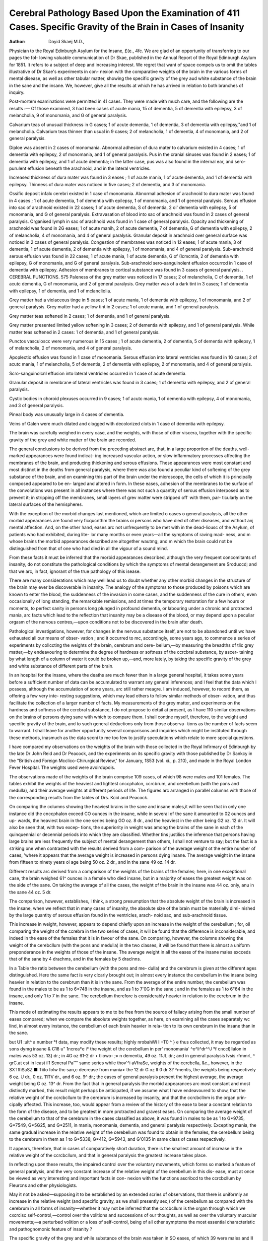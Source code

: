 Cerebral Pathology Based Upon the Examination of 411 Cases. Specific Gravity of the Brain in Cases of Insanity
================================================================================================================

:Author: Dayid Skaej  M.D.,
Physician to the Royal Edinburgh Asylum for the Insane, £(e., 4fc.
We are glad of an opportunity of transferring to our pages the fol-
lowing valuable communication of Dr Skae, published in the Annual
Report of the Royal Edinburgh Asylum for 1851. It refers to a subject
of deep and increasing interest. We regret that want of space compels
us to omit the tables illustrative of Dr Skae's experiments in con-
nexion with the comparative weights of the brain in the various forms
of mental disease, as well as other tabular matter, showing the specific
gravity of the grey aud white substance of the brain in the sane and
the insane. We, however, give all the results at which he has arrived
in relation to both branches of inquiry.

Post-mortem examinations were permitted in 41 cases. They were made
with much care, and the following are the results :—
Of those examined, 3 had been cases of acute mania, 15 of dementia, 5 of
dementia with epilepsy, 3 of melancholia, 9 of monomania, and G of general
paralysis.

Calvarium teas of unusual thickness in G cases; 1 of acute dementia, 1 of
dementia, 3 of dementia with epilepsy,"and 1 of melancholia.
Calvarium teas thinner than usual in 9 cases; 2 of melancholia, 1 of dementia,
4 of monomania, and 2 of general paralysis.

Diploe was absent in 2 cases of monomania.
Abnormal adhesion of dura mater to calvarium existed in 4 cases; 1 of
dementia with epilepsy, 2 of monomania, and 1 of general paralysis.
Pus in the cranial sinuses was found in 2 eases; 1 of dementia with
epilepsy, and 1 of acute dementia; in the latter case, pus was also found in
the internal ear, and sero-purulent effusion beneath the arachnoid, and in the
lateral ventricles.

Increased thickness of dura mater was found in 3 eases ; 1 of acute mania,
1 of acute dementia, and 1 of dementia with epilepsy.
Thinness of dura mater was noticed in five cases; 2 of dementia, and 3 of
monomania.

Ossific deposit infalx cerebri existed in 1 case of monomania.
Abnormal adhesion of arachnoid to dura mater was found in 4 cases ; 1 of
acute dementia, 1 of dementia with epilepsy, 1 of monomania, and 1 of
general paralysis.
Serous effusion into sac of arachnoid existed in 22 cases; 1 of acute
dementia, S of dementia, 2 oi' dementia with epilepsy, 5 of monomania, and G
of general paralysis.
Extravasation of blood into sac of arachnoid was found in 2 cases of
general paralysis.
Organised lymph in sac of arachnoid was found in 1 case of general
paralysis.
Opacity and thickening of arachnoid was found in 2G eases; 1 of acute
manih, 2 of acute dementia, 7 of dementia, G of dementia with epilepsy, 2 of
melancholia, 4 of monomania, and 4 of general paralysis.
Granular deposit in arachnoid over general surface was noticed in 2 cases of
general paralysis.
Congestion of membranes was noticed in 12 eases; 1 of acute mania, 3 of
dementia, 1 of acute dementia, 2 of dementia with epilepsy, 1 of monomania,
and 4 of general paralysis.
Sub-arachnoid serous effusion was found in 22 cases; 1 of acute mania, 1
of acute dementia, G of (Icmcntia, 2 of dementia with epilepsy, G of monomania,
and G of general paralysis.
Sub-arachnoid sero-sanguinolent effusion occurrcd in 1 case of dementia
with epilepsy.
Adhesion of membranes to cortical substance was found in 3 cases of general
paralysis. .
CEREBRAL FUNCTIONS.
575
Paleness of the grey matter was noticed in 17 cases; 2 of melancholia,
C of dementia, 1 of acutc dementia, G of monomania, and 2 of general
paralysis.
Grey matter was of a dark tint in 3 cases; 1 of dementia with epilepsy, 1 of
dementia, and 1 of mclancliolia.

Grey matter had a violaceous tinge in 5 eases; 1 of acute mania, 1 of
dementia with epilepsy, 1 of monomania, and 2 of general paralysis.
Grey matter had a yellow tint in 2 cases; 1 of acute mania, and 1 of
general paralysis.

Grey matter teas softened in 2 cases; 1 of dementia, and 1 of general
paralysis.

Grey matter presented limited yellow softening in 3 cases; 2 of dementia with
epilepsy, and 1 of general paralysis.
While matter teas softened in 2 cases: 1 of dementia, and 1 of general
paralysis.

Punctos vasculoscc were very numerous in 15 cases ; 1 of acute dementia, 2
of dementia, 5 of dementia with epilepsy, 1 of melancholia, 2 of monomania,
and 4 of general paralysis.

Apoplectic effusion was found in 1 case of monomania.
Serous effusion into lateral ventricles was found in 1G cases; 2 of acutc
mania, 1 of melancholia, 5 of dementia, 2 of dementia with epilepsy, 2 of
monomania, and 4 of general paralysis.

Scro-sanguinolcnl effusion into lateral ventricles occurred in 1 case of acute
dementia.

Granular deposit in membrane of lateral ventricles was found in 3 cases;
1 of dementia with epilepsy, and 2 of general paralysis.

Cystic bodies in choroid plexuses occurred in 9 cases; 1 of acutc mania, 1
of dementia with epilepsy, 4 of monomania, and 3 of general paralysis.

Pineal body was unusually large in 4 cases of dementia.

Veins of Galen were much dilated and clogged with decolorized clots in 1 case
of dementia with epilepsy.

The brain was carefully weighed in every case, and the weights, with those
of other viscera, together with the specific gravity of the grey and white matter
of the brain arc recorded.

The general conclusions to be derived from the preceding abstract are, that,
in a large proportion of the deaths, well-marked appearances were found indicat-
ing increased vascular action, or slow inflammatory processes affecting the
membranes of the brain, and producing thickening and serous effusions. These
appearances were most constant and most distinct in the deaths from general
paralysis, where there was also found a peculiar kind of softening of the grey
substance of the brain, and on examining this part of the brain under the
microscope, the cells of which it is principally composed appeared to be en-
larged and altered in form. In these eases, adhesion of the membranes to the
surface of the convolutions was present in all instances where there was not
such a quantity of serous effusion interposed as to prevent it; in stripping off
the membranes, small layers of grev matter were stripped off' with them, par-
ticularly on the lateral surfaces of the hemispheres.

With the exception of the morbid changes last mentioned, which are limited
o cases o general paralysis, all the other morbid appearances are found very
ficqucnthm the brains oi persons who have died of other diseases, and without
anj mental affection. And, on the other hand, eases arc not unfrequently to be
met with in the dead-liousc of the Asylum, of patients who had exhibited,
during lite- lor many months or even years—all the symptoms of raving mad-
ness, and m whose brains the morbid appearances described are altogether
wautmg, and m which the brain could not be distinguished from that of one
who had died in all the vigour of a sound mind.

From these facts it must be inferred that the morbid appearances described,
although the very frequent concomitants of insanity, do not constitute the
pathological conditions by which the symptoms of mental derangement are
Sroduccd; and that we arc, in fact, ignorant of the true pathology of this
isease.

There are many considerations which may well lead us to doubt whether any
other morbid changes in the structure of the brain may ever be discoverable in
insanity. The analogy of the symptoms to those produced by poisons which
are known to enter the blood, the suddenness of the invasion in some cases,
and the suddenness of the cure in others, even occasionally of long standing,
the remarkable remissions, and at times the temporary restoration for a few
hours or moments, to perfect sanity in persons long plunged in profound
dementia, or labouring under a chronic and protracted mania, arc facts which
lead to the reflection that insanity may be a disease of the blood, or may
depend upon a peculiar orgasm of the nervous centres,—upon conditions not
to be discovered in the brain after death.

Pathological investigations, however, for changes in the nervous substance
itself, are not to be abandoned until wc have exhausted all our means of obser-
vation ; and it occurred to mc, accordingly, some years ago, to commence a
series of experiments by collccting the weights of the brain, cerebrum and cere-
bellum,—by measuring the breadths of tlic grey matter,—by endeavouring to
determine the degree of hardness or softness of the ccrcbral substance, by ascer-
taining by what length of a column of water it could be broken up,—and, more
lately, by taking the specific gravity of the grey and white substance of different
parts of the brain.

In an hospital for the insane, where the deaths are much fewer than in a
large general hospital, it takes some years before a sufficient number of data
can be accumulated to warrant any general inferences; and I feel that the data
which I possess, although the accumulation of some years, arc still rather
meagre. I am induced, however, to record them, as offering a few very inte-
resting suggestions, which may lead others to follow similar methods of obser-
vation, and thus facilitate the collection of a larger number of facts.
My measurements of the grey matter, and experiments on the hardness and
softness of the ccrcbral substance, I do not propose to detail at present, as I
have 110 similar observations on the brains of persons dying sane with which to
compare them. I shall contine myself, therefore, to the weight and specific
gravity of the brain, and to such general deductions only from those observa-
tions as the number of facts seem to warrant. I shall leave for another
opportunity several comparisons and inquiries which might be instituted
through these methods, inasmuch as the data sccni to me too few to justify
speculations which relate to more spccial questions.

I have compared my observations on the weights of the brain with those
collected in the Royal Infirmary of Edinburgh by the late Dr John Reid and
Dr Peacock, and the experiments on its specific gravity with those published
by Dr Sankcy in the "British and Foreign Mcclico-Chirurgical Review," for
January, 1S53 (vol. xi., p. 210), and made in the Royal London Fever Hospital.
The weights used were avoirdupois.

The observations made of the weights of the brain comprise 109 cases, of
which 98 were males and 101 females. The tables exhibit the weights of the
heaviest and lightest cnccphalon, ccrcbrum, and cerebellum (with the pons
and medulla), and their average weights at different periods of life. The
figures arc arranged in parallel columns with those of the corresponding results
from the tables of Drs. Kcid and Peacock.

On comparing the columns showing the heaviest brains in the sane and insane
males,it will be seen that in only one instance did the cnccphalon exceed CO ounces
in the insane, while in several of the sane it amounted to 02 ounccs and up-
wards, the heaviest brain in the one series being GO oz. 8 dr., and the heaviest
in the other being G2 oz. 12 dr. It will also be seen that, with two excep-
tions, the superiority in weight was among the brains of the sane in each of the
quinquennial or decennial periods into which they are classified. Whether tins
justilics the inference that persons having large brains are less frequently the
subject of mental derangement than others, I shall not venture to say; but
the fact is a striking one when contrasted with the results derived from a com-
parison of the average weight ot the entire number of cases, 'where it appears
that the average weight is increased in persons dying insane. The average
weight in the insane from fifteen to ninety years ol age being 50 oz. 2 dr., and
in the sane 49 oz. 14 dr.

Different results arc derived from a comparison of the weights of the
brains of the females; here, in one exceptional case, the brain weighed 61^
ounces in a female who died insane, but in a majority of eases the greatest
weight was on the side of the sane. On taking the average of all the
cases, the weight of the brain in the insane was 44 oz. only, anu in the sane
44 oz. 5 dr.

The comparison, however, establishes, I think, a strong presumption that the
absolute weight of the brain is increased in the insane, when we reflect that in
many cases of insanity, the absolute size of the brain must be materially dimi-
nished by the large quantity of serous effusion found in the ventricles, arach-
noid sac, and sub-arachnoid tissue.

This increase in weight, however, appears to depend chiefly upon an increase
in the weight of the cerebellum ; for, oil comparing the weight of the ccrebra in
the two series of cases, it will be found that the difference is inconsiderable,
and indeed in the ease of the females that it is in favour of the sane. On
comparing, however, the columns showing the weight of the cerebcllum (with
the pons and medulla) in the two classes, it will be found that there is almost
a uniform preponderance in the weights of those of the insane. The average
weight in all the eases of the insane males excceds that of the sane by 4
drachms, and in the females by 5 draclnns.

In a Table the ratio between the cerebellum (with the pons and me-
dulla) and the cerebrum is given at the different ages distinguished. Here the
same fact is very clcarly brought out; in almost every instance the cerebellum
in the insane being heavier in relation to the cerebrum than it is in the sane.
From the average of the entire number, the cerebellum was found in the
males to be as 1 to 6*748 in the insane, and as 1 to 7'0G in the sane ; and in
the females as 1 to 6"64 in the insane, and only 1 to 7 in the sane. The
cerebcllum therefore is considerably heavier in relation to the cerebrum in the
insane.

This mode of estimating the results appears to me to be free from the source
of fallacy arising from the small number of eases compared; when we compare
the absolute weights together, as here, on examining all the cases separately
wc lind, in almost every instance, the cerebcllum of each brain heavier in rela-
tion to its own cerebrum in the insane than in the sane.

but U1 :ult^ a number °f data, may modify these results;
highly nrobahWi l +T0 ^ } e thus collected, it may be regarded as
sons dymg insane & C18 u" 1ncrea*e i* the weight of the cerebellum in per'
monomania' ^o^li^dr^^J °f cnccl)lialon in males was 53 oz. 13} dr.; in
4G oz 61-2 dr • tliowo- ;» \n dementia, 49 oz. 11JL dr.; and in general paralysis
lvsis rfmmrL ^ grC.at cst in lcast il1 Seneral Pa™"
samc series while thov'^i aVfraSe, weights of the ccrcbclla, &c., however, in the
SXTffiSaSZ ■ Tiito folw thc san,c decrease from mania> the
12 dr G oz II 0 dr 3? ^mentis, the weights being respectively 6 oz.
U dr., 0 oz. 11TV dr., and 6 oz. 9^ dr.; thc cases of general paralysis present
the highest average, the average weight being G oz. 13^ dr. From the fact
that in general paralysis the morbid appearances arc most constant and most
distinctly marked, this result might perhaps be anticipated, if we assume what
I have endeavoured to show, that the relative weight of the ccrcbcllum to the
cerebrum is increased by insanity, and that the ccrcbcllnm is the organ prin-
cipally affected. This increase, too, would appear from a review of the history
of the ease to bear a constant relation to the form of the disease, and to be
greatest in more protracted and gravest eases. On comparing the average
weight of the cerebellum to that of the cerebrum in the cases classified as
above, it was found in males to be as 1 to G*9735, G*7549, G*5G25, and G*2511,
in mania, monomania, dementia, and general paralysis respectively. Excepting
mania, the same gradual increase in the relative weight of the cerebellum was
found to obtain in the females, the cerebellum being to the cerebrum in
them as 1 to G*5338, G*412, G*5943, and G'0135 in same class of cases
respectively.

It appears, therefore, that in cases of comparatively short duration, there is
the smallest amount of increase in the relative weight of the ccrcbcllum, and
that in general paralysis the greatest increase takes place.

In reflecting upon these results, the impaired control over the voluntary
movements, which forms so marked a feature of general paralysis, and the
very constant increase of the relative weight of the cerebellum in this dis-
ease, must at once be viewed as very interesting and important facts in con-
nexion with the functions ascribcd to the ccrcbcllum by Fleurcns and other
physiologists.

May it not be asked—supposing it to be established by an extended scries of
observations, that there is uniformly an increase in the relative weight (and
specific gravity, as we shall presently sec,) of the cerebellum as compared with
the cerebrum in all forms of insanity—whether it may not be inferred that the
ccrcbcllum is the organ through which we cxcrcisc self-control,—control over
the volitions and successions of our thoughts, as well as over the voluntary
muscular movements;—a perturbed volition or a loss of self-control, being of
all other symptoms the most essential characteristic and pathognomonic feature
of insanity ?

The specific gravity of the grey and while substance of the brain was taken in
SO eases, of which 39 were males and II females.

The specific gravity in the eases of insanity was almost uniformly higher,
and this observation applies to both the grey and white matter.
In Dr Sankcy's cases, the lowest spccilic gravity of the grey matter was
102S, in the Asylum ones the lowest was 1030; the highest in Dr Sankcy's
cases was 101G, in mine 1019; while the average specific gravity in all the
cases of both sexes was in the former 1034, and m the latter 1038, showing an
increase in the specific gravity in the eases of insanity.

I he lowest specific gravity of the medullary substance in the healt hy brains
was 1032, in the diseased 1032 ; the highest in the healthy was 1018, in
the diseased 1053 ; the mean of all the cases was 1*0411 in the sane, and 1*0429
in the insane, showing an increase in the specific gravity of the white matter of
the brain in eases of insanity.

These results arc corroborative of those obtained by Dr Sankcy in his
observations at the London Fever Hospital, where in all the cases complicated
with cerebral symptoms of a grave charactcr preceding death, such as convul-
sions, strabismus, paralysis, and utter unconsciousncss, the specific gravity was
high, averaging both in thcy/vy and white matter 1011. He makes two exception
in regard to the white matter, in both of which the specific gravity was below
the mean; these were both cases of children of eight and ten years of age, aim
both of tubercular meningitis. Deducting these cases, the average specilie
gravity of tlie -\vlritc matter in his series of cases, complicated with cerebral
symptoms, was 1043.

On examining my cases in detail, I find that in most of those cases where the
specific gravity of the grey matter was considerably below the mean, the
patients had died of phthisis, and in other instances of exhaustion occurring at
an advanced age. Where exceptions to this general inference wen met with,
it was found that cither the symptoms immediately preceding death were of a
grave character, or that the morbid appearance found in the membrane indicated
chronic inflammatory action.

I have also taken the specific gravity of the grey and white matter of the
cerebellum in forty-three cases. I have placed on the table the averages at
different ages. The number of observations is too few to warrant more than a
presumption that the specific gravity of the cerebellum is higher than that of
the cerebrum. The difference is much more apparent when, instead of coin-
paring averages, the specific gravity of the cerebellum is compared with that
of the cerebrum to winch it belonged.

I have not been able as yet to obtain a sufficient number of data showing
the specific gravity of the cerebellum in the sane to furnish comparisons with
the ob servations 1 have made. Dr Sankey has kindly furnished me with a
number of observations made by him; but as he has not separated the grey
from the white matter, but has taken his specific gravity from a portion of
brain containing both, 1 cannot compare my observations with his directly. I
may state, however, that tlicy tend to the same general conclusion, that the
specific gravity of the cerebellum is higher than that of the cerebrum, and
that it is so in healthy brains as well as in diseased ones, although probably in
a smaller ratio.

Through the kindness of Dr Haldane, I have been enabled to make a few
observations on the specific gravity of the grey and white matter of the cere-
bellum in persons dying in the ltoyal Infirmary. The number of cases suitable
for a comparison of this kind of cases dying without any cerebral symptoms,
has as yet been rather too small to merit a special record. I may, however,
state that in a scries of five cases of males dying without cerebral symptoms,
the average specific gravity of the grey substances of the ccrebellum was 10i2,
that of the cerebrum being 1011. In the eases of the insane examined by me,
the average was 1040 for the ccrcbelluni, and 1035 only for the cerebrum,
showing a much greater increase in the ratio in the insane than in the sane,
although the absolute specific gravity was less in these particular cases.
The white substance of the cerebellum in the five cases referred to, had an
average specific gravity of 1-0143, while that of the cerebrum was 10430. In
the cases examined in the Asylum, the average specific gravity of the white
substance of the cerebellum was 1014, while that of the white substancc of
the cerebrum in the same cases was T039 only—thus showing a small increase
in the absolute specific gravity of the white substance of the cerebellum in the
uisane in the eases compared, and a very considerable increase in the relative
specific gravity to that of the cerebrum in the case of the insane.
cernhoi11 ^9se. data, although limited, I infer that the specific gravity of the
that of iiio nS n!crcuscd m insanity, and attains a greater increase in relation to
In comLw d°Cs.iu Prsons W *™c

and taking the averaSJTfnlfif?Vlty m UlC lli""crcut forms of mental disease,
gravity of the otpvnK 7 lC ca?cs of cach kind» 1 find thc lowcst sl)ccific
still 0 003 above tho * oc.cur lu cases of dementia, where, however, it is
occurs in®caSrf Sd«S3M ^ ^ ?C specific gravity
next in mania, and the tllC "CXt m ^ P^alysis, thc
Of the white substance, the lowest average of specific gravity occurrcd in
cases of mania, 1010; the next in dementia, 1011 ; the next highest in
general paralysis, the next in monomania, 1011; and the highest also in epi-
lepsy, being 1*0158.

The results of the preceding observations arc curious and interesting. They
are inferences certainly from a comparatively limited number of data; out they
arc, I think, sufficient to prove that more extended observations of a similar
kind may probably lead to some satisfactory and important deductions regarding
the pathology of insanity and the functions of the brain.

In conclusion, I think it right to state, that the specific gravity of the
central substance was taken exactly in the same manner as that followed by
Dr Sankey. A number of jars were prepared with solutions of common salt,
the density of which was determined by the urinomctcr. A scries was prepared,
ranging from 1*030 up to 1*050. Small portions of ccrebral matter were
dropped into these solutions, until a jar was found in which the portion so
dropped floated midway, at the point of which it sank. This fluid gave the
specific gravity, and to insure accuracy, and avoid fallacies arising from the
spontaneous evaporation of the fluid, the specific of the fluid was in every ex-
periment tested afresh by the urinometer at the time of the observation. The
temperature of the room was G0° E. It is right to repeat the precaution
pointed out by Dr Sankey, namely, to take the first effect of the experiment,
and that only; as by allowing the portion of brain to remain a few minutes
oidy in the solution, its specific gravity rapidly alters by endosmose, and it
will soon sink even in the strongest solutions. From not attending to this
{>rccaution, it is, I presume, to be explained why, in the pathological report
atcly published of a Metropolitan Asylum, the brain is stated in many cases to
have had a specific gravity of 1 090 and upwards !
